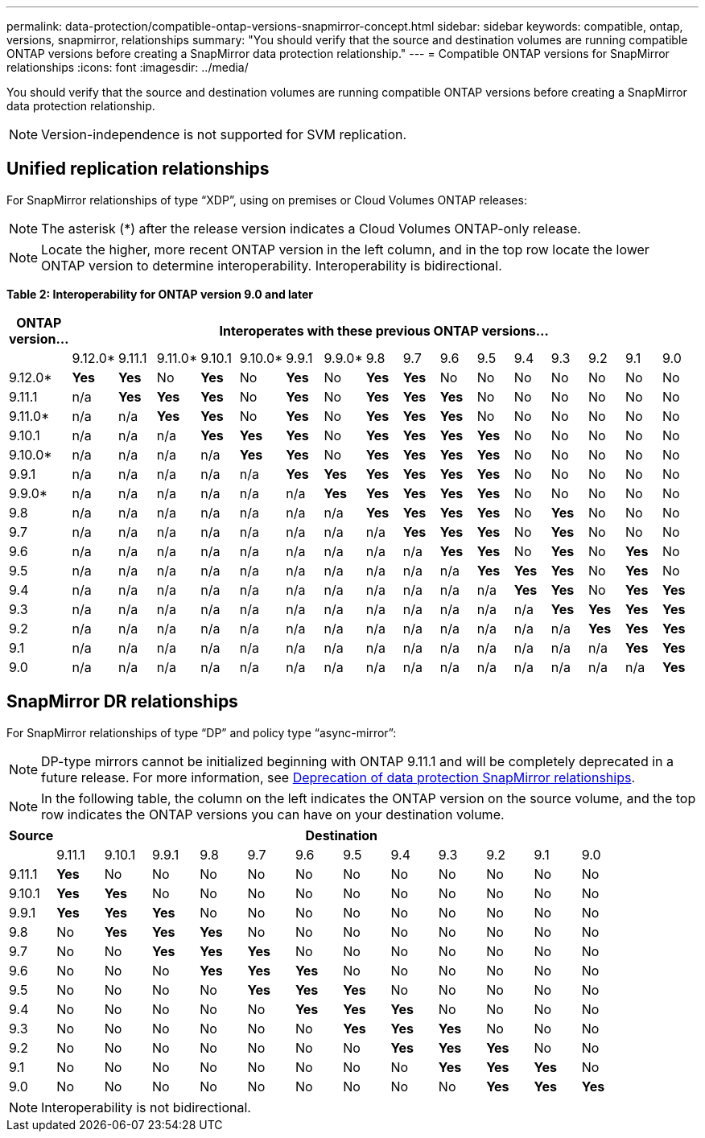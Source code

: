 ---
permalink: data-protection/compatible-ontap-versions-snapmirror-concept.html
sidebar: sidebar
keywords: compatible, ontap, versions, snapmirror, relationships
summary: "You should verify that the source and destination volumes are running compatible ONTAP versions before creating a SnapMirror data protection relationship."
---
= Compatible ONTAP versions for SnapMirror relationships
:icons: font
:imagesdir: ../media/

[.lead]
You should verify that the source and destination volumes are running compatible ONTAP versions before creating a SnapMirror data protection relationship.

[NOTE]
====
Version-independence is not supported for SVM replication.
====

== Unified replication relationships

For SnapMirror relationships of type "`XDP`", using on premises or Cloud Volumes ONTAP releases:

[NOTE]
====
The asterisk (*) after the release version indicates a Cloud Volumes ONTAP-only release.
====

[NOTE]
====
Locate the higher, more recent ONTAP version in the left column, and in the top row locate the lower ONTAP version to determine interoperability. Interoperability is bidirectional.
====

*Table 2: Interoperability for ONTAP version 9.0 and later*

|===

h|	ONTAP version…	16+h|	Interoperates with these previous ONTAP versions…

|		|	9.12.0*	|	9.11.1	|	9.11.0*	|	9.10.1	|	9.10.0*	|	9.9.1	|	9.9.0*	|	9.8	|	9.7	|	9.6	|	9.5	|	9.4	|	9.3	|	9.2	|	9.1	|	9.0
|	9.12.0*	|	*Yes*	|	*Yes*	|	No	|	*Yes*	|	No	|	*Yes*	|	No	|	*Yes*	|	*Yes*	|	No	|	No	|	No	|	No	|	No	|	No	|	No
|	9.11.1	|	n/a	|	*Yes*	|	*Yes*	|	*Yes*	|	No	|	*Yes*	|	No	|	*Yes*	|	*Yes*	|	*Yes*	|	No	|	No	|	No	|	No	|	No	|	No
|	9.11.0*	|	n/a	|	n/a	|	*Yes*	|	*Yes*	|	No	|	*Yes*	|	No	|	*Yes*	|	*Yes*	|	*Yes*	|	No	|	No	|	No	|	No	|	No	|	No
|	9.10.1	|	n/a	|	n/a	|	n/a	|	*Yes*	|	*Yes*	|	*Yes*	|	No	|	*Yes*	|	*Yes*	|	*Yes*	|	*Yes*	|	No	|	No	|	No	|	No	|	No
|	9.10.0*	|	n/a	|	n/a	|	n/a	|	n/a	|	*Yes*	|	*Yes*	|	No	|	*Yes*	|	*Yes*	|	*Yes*	|	*Yes*	|	No	|	No	|	No	|	No	|	No
|	9.9.1	|	n/a	|	n/a	|	n/a	|	n/a	|	n/a	|	*Yes*	|	*Yes*	|	*Yes*	|	*Yes*	|	*Yes*	|	*Yes*	|	No	|	No	|	No	|	No	|	No
|	9.9.0*	|	n/a	|	n/a	|	n/a	|	n/a	|	n/a	|	n/a	|	*Yes*	|	*Yes*	|	*Yes*	|	*Yes*	|	*Yes*	|	No	|	No	|	No	|	No	|	No
|	9.8	|	n/a	|	n/a	|	n/a	|	n/a	|	n/a	|	n/a	|	n/a	|	*Yes*	|	*Yes*	|	*Yes*	|	*Yes*	|	No	|	*Yes*	|	No	|	No	|	No
|	9.7	|	n/a	|	n/a	|	n/a	|	n/a	|	n/a	|	n/a	|	n/a	|	n/a	|	*Yes*	|	*Yes*	|	*Yes*	|	No	|	*Yes*	|	No	|	No	|	No
|	9.6	|	n/a	|	n/a	|	n/a	|	n/a	|	n/a	|	n/a	|	n/a	|	n/a	|	n/a	|	*Yes*	|	*Yes*	|	No	|	*Yes*	|	No	|	*Yes*	|	No
|	9.5	|	n/a	|	n/a	|	n/a	|	n/a	|	n/a	|	n/a	|	n/a	|	n/a	|	n/a	|	n/a	|	*Yes*	|	*Yes*	|	*Yes*	|	No	|	*Yes*	|	No
|	9.4	|	n/a	|	n/a	|	n/a	|	n/a	|	n/a	|	n/a	|	n/a	|	n/a	|	n/a	|	n/a	|	n/a	|	*Yes*	|	*Yes*	|	No	|	*Yes*	|	*Yes*
|	9.3	|	n/a	|	n/a	|	n/a	|	n/a	|	n/a	|	n/a	|	n/a	|	n/a	|	n/a	|	n/a	|	n/a	|	n/a	|	*Yes*	|	*Yes*	|	*Yes*	|	*Yes*
|	9.2	|	n/a	|	n/a	|	n/a	|	n/a	|	n/a	|	n/a	|	n/a	|	n/a	|	n/a	|	n/a	|	n/a	|	n/a	|	n/a	|	*Yes*	|	*Yes*	|	*Yes*
|	9.1	|	n/a	|	n/a	|	n/a	|	n/a	|	n/a	|	n/a	|	n/a	|	n/a	|	n/a	|	n/a	|	n/a	|	n/a	|	n/a	|	n/a	|	*Yes*	|	*Yes*
|	9.0	|	n/a	|	n/a	|	n/a	|	n/a	|	n/a	|	n/a	|	n/a	|	n/a	|	n/a	|	n/a	|	n/a	|	n/a	|	n/a	|	n/a	|	n/a	|	*Yes*

|===

== SnapMirror DR relationships

For SnapMirror relationships of type "`DP`" and policy type "`async-mirror`":
[NOTE]
====
DP-type mirrors cannot be initialized beginning with ONTAP 9.11.1 and will be completely deprecated in a future release. For more information, see link:https://mysupport.netapp.com/info/communications/ECMLP2880221.html[Deprecation of data protection SnapMirror relationships^].
====

[NOTE]
====
In the following table, the column on the left indicates the ONTAP version on the source volume, and the top row indicates the ONTAP versions you can have on your destination volume.
====

|===

h|	Source	12+h|	Destination

|		|	9.11.1	|	9.10.1	|	9.9.1	|	9.8	|	9.7	|	9.6	|	9.5	|	9.4	|	9.3	|	9.2	|	9.1	|	9.0
|	9.11.1	|	*Yes*	|	No	|	No	|	No	|	No	|	No	|	No	|	No	|	No	|	No	|	No	|	No
|	9.10.1	|	*Yes*	|	*Yes*	|	No	|	No	|	No	|	No	|	No	|	No	|	No	|	No	|	No	|	No
|	9.9.1	|	*Yes*	|	*Yes*	|	*Yes*	|	No	|	No	|	No	|	No	|	No	|	No	|	No	|	No	|	No
|	9.8	|	No	|	*Yes*	|	*Yes*	|	*Yes*	|	No	|	No	|	No	|	No	|	No	|	No	|	No	|	No
|	9.7	|	No	|	No	|	*Yes*	|	*Yes*	|	*Yes*	|	No	|	No	|	No	|	No	|	No	|	No	|	No
|	9.6	|	No	|	No	|	No	|	*Yes*	|	*Yes*	|	*Yes*	|	No	|	No	|	No	|	No	|	No	|	No
|	9.5	|	No	|	No	|	No	|	No	|	*Yes*	|	*Yes*	|	*Yes*	|	No	|	No	|	No	|	No	|	No
|	9.4	|	No	|	No	|	No	|	No	|	No	|	*Yes*	|	*Yes*	|	*Yes*	|	No	|	No	|	No	|	No
|	9.3	|	No	|	No	|	No	|	No	|	No	|	No	|	*Yes*	|	*Yes*	|	*Yes*	|	No	|	No	|	No
|	9.2	|	No	|	No	|	No	|	No	|	No	|	No	|	No	|	*Yes*	|	*Yes*	|	*Yes*	|	No	|	No
|	9.1	|	No	|	No	|	No	|	No	|	No	|	No	|	No	|	No	|	*Yes*	|	*Yes*	|	*Yes*	|	No
|	9.0	|	No	|	No	|	No	|	No	|	No	|	No	|	No	|	No	|	No	|	*Yes*	|	*Yes*	|	*Yes*

|===

[NOTE]
====
Interoperability is not bidirectional.
====

// 2021-11-1, add ONTAP 9.10.1 to table
// 2021-11-10, NetApp docs issue #233
// 2022-1-23. remove FSx references
// 2022-2-10, update Unified replication table for 9.11.0
// 2022-3-31, update DP and Unified replication table for 9.11.1
// 2022-5-3, add note about DP relationship deprecation in DP table
// 2022-7-26, update XDP table for 9.12.0
// 2022-8-1. update DP table and move to end of topic
// 2022-8-3, update with feedback from BURT 1493724
